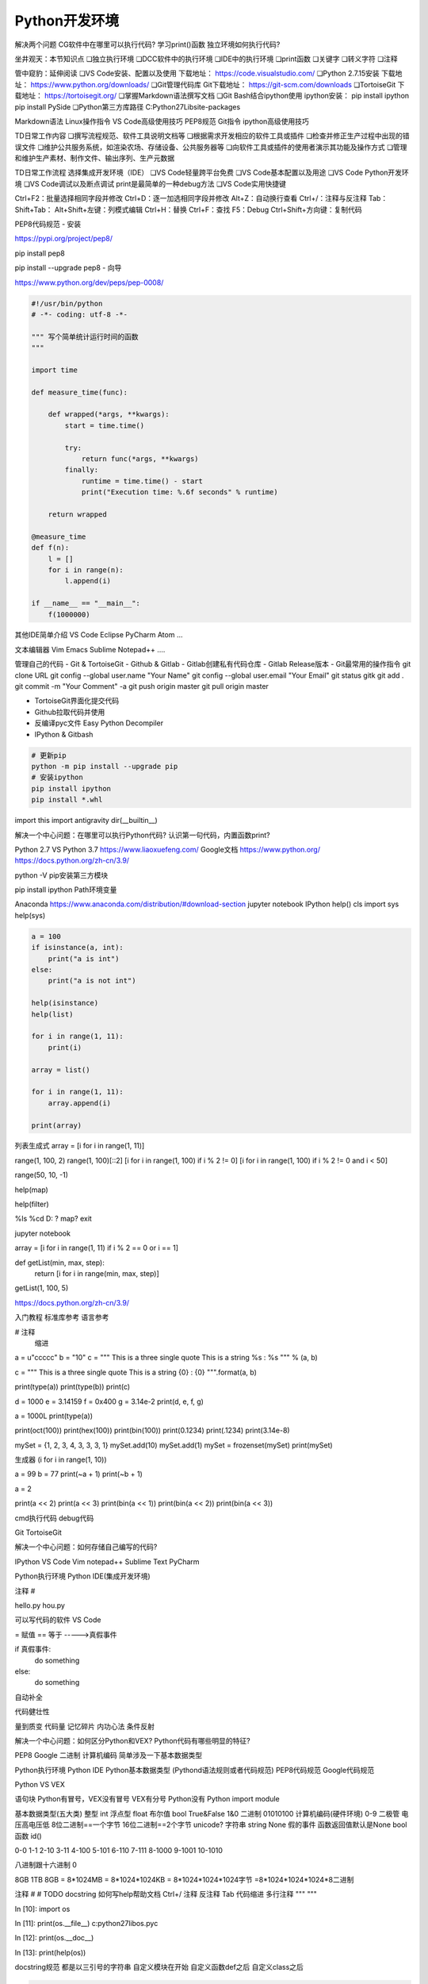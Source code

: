 =============================
Python开发环境
=============================

解决两个问题
CG软件中在哪里可以执行代码?
学习print()函数
独立环境如何执行代码?

坐井观天：本节知识点
❏独立执行环境
❏DCC软件中的执行环境
❏IDE中的执行环境
❏print函数
❏关键字
❏转义字符
❏注释

管中窥豹：延伸阅读
❏VS Code安装、配置以及使用 下载地址： https://code.visualstudio.com/
❏Python 2.7.15安装 下载地址： https://www.python.org/downloads/
❏Git管理代码库 Git下载地址： https://git-scm.com/downloads
❏TortoiseGit 下载地址： https://tortoisegit.org/
❏掌握Markdown语法撰写文档
❏Git Bash结合ipython使用 ipython安装： pip install ipython pip install PySide
❏Python第三方库路径 C:\Python27\Lib\site-packages

Markdown语法
Linux操作指令
VS Code高级使用技巧
PEP8规范
Git指令
ipython高级使用技巧

TD日常工作内容
❏撰写流程规范、软件工具说明文档等
❏根据需求开发相应的软件工具或插件
❏检查并修正生产过程中出现的错误文件
❏维护公共服务系统，如渲染农场、存储设备、公共服务器等
❏向软件工具或插件的使用者演示其功能及操作方式
❏管理和维护生产素材、制作文件、输出序列、生产元数据

TD日常工作流程
选择集成开发环境（IDE）
❏VS Code轻量跨平台免费
❏VS Code基本配置以及用途
❏VS Code Python开发环境
❏VS Code调试以及断点调试 print是最简单的一种debug方法
❏VS Code实用快捷键

Ctrl+F2：批量选择相同字段并修改
Ctrl+D：逐一加选相同字段并修改
Alt+Z：自动换行查看
Ctrl+/：注释与反注释
Tab：
Shift+Tab：
Alt+Shift+左键：列模式编辑
Ctrl+H：替换
Ctrl+F：查找
F5：Debug
Ctrl+Shift+方向键：复制代码

PEP8代码规范
- 安装

https://pypi.org/project/pep8/

pip install pep8

pip install --upgrade pep8
- 向导

https://www.python.org/dev/peps/pep-0008/

.. code-block:: python

    #!/usr/bin/python
    # -*- coding: utf-8 -*-

    """ 写个简单统计运行时间的函数
    """

    import time

    def measure_time(func):

        def wrapped(*args, **kwargs):
            start = time.time()
            
            try:
                return func(*args, **kwargs)
            finally:
                runtime = time.time() - start
                print("Execution time: %.6f seconds" % runtime)
                
        return wrapped

    @measure_time
    def f(n):
        l = []
        for i in range(n):
            l.append(i)

    if __name__ == "__main__":
        f(1000000)

其他IDE简单介绍
VS Code
Eclipse
PyCharm
Atom
...

文本编辑器
Vim
Emacs
Sublime
Notepad++
....

管理自己的代码
- Git & TortoiseGit
- Github & Gitlab
- Gitlab创建私有代码仓库
- Gitlab Release版本
- Git最常用的操作指令
git clone URL
git config --global user.name "Your Name"
git config --global user.email "Your Email"
git status
gitk
git add .
git commit -m "Your Comment" -a
git push origin master
git pull origin master


- TortoiseGit界面化提交代码
- Github拉取代码并使用
- 反编译pyc文件 Easy Python Decompiler
- IPython & Gitbash

.. code-block:: bash

    # 更新pip
    python -m pip install --upgrade pip 
    # 安装ipython
    pip install ipython
    pip install *.whl

import this
import antigravity
dir(__builtin__)

解决一个中心问题：在哪里可以执行Python代码? 认识第一句代码，内置函数print?

Python 2.7 VS Python 3.7
https://www.liaoxuefeng.com/
Google文档
https://www.python.org/
https://docs.python.org/zh-cn/3.9/

python -V
pip安装第三方模块

pip install ipython
Path环境变量

Anaconda https://www.anaconda.com/distribution/#download-section
jupyter notebook
IPython
help()
cls
import sys
help(sys)

.. code-block:: python

    a = 100
    if isinstance(a, int):
        print("a is int")
    else:
        print("a is not int")

    help(isinstance)
    help(list)

    for i in range(1, 11):
        print(i)

    array = list()

    for i in range(1, 11):
        array.append(i)

    print(array)

列表生成式
array = [i for i in range(1, 11)]

range(1, 100, 2)
range(1, 100)[::2]
[i for i in range(1, 100) if i % 2 != 0]
[i for i in range(1, 100) if i % 2 != 0 and i < 50]

range(50, 10, -1)

help(map)

help(filter)

%ls
%cd D:
?
map?
exit

jupyter notebook

array = [i for i in range(1, 11) if i % 2 == 0 or i == 1]

def getList(min, max, step):
    return [i for i in range(min, max, step)]

getList(1, 100, 5)

https://docs.python.org/zh-cn/3.9/

入门教程
标准库参考
语言参考

# 注释
    缩进

a = u"ccccc"
b = "10"
c = """
This is a three single quote
This is a string %s : %s
""" % (a, b)

c = """
This is a three single quote
This is a string {0} : {0}
""".format(a, b)

print(type(a))
print(type(b))
print(c)

d = 1000
e = 3.14159
f = 0x400
g = 3.14e-2
print(d, e, f, g)

a = 1000L
print(type(a))

print(oct(100))
print(hex(100))
print(bin(100))
print(0.1234)
print(.1234)
print(3.14e-8)

mySet = {1, 2, 3, 4, 3, 3, 3, 1}
mySet.add(10)
mySet.add(1)
mySet = frozenset(mySet)
print(mySet)

生成器
(i for i in range(1, 10))

a = 99
b = 77
print(~a + 1)
print(~b + 1)

a = 2

print(a << 2)
print(a << 3)
print(bin(a << 1))
print(bin(a << 2))
print(bin(a << 3))



cmd执行代码
debug代码

Git
TortoiseGit

解决一个中心问题：如何存储自己编写的代码?

IPython
VS Code
Vim
notepad++
Sublime Text
PyCharm

Python执行环境
Python IDE(集成开发环境)

注释 # 

hello.py
hou.py

可以写代码的软件
VS Code

= 赋值
== 等于 ----->真假事件 

if 真假事件:
    do something
else:
    do something

自动补全

代码健壮性

量到质变
代码量 记忆碎片 内功心法
条件反射


解决一个中心问题：如何区分Python和VEX? Python代码有哪些明显的特征?

PEP8
Google
二进制
计算机编码
简单涉及一下基本数据类型

Python执行环境
Python IDE
Python基本数据类型 (Pythond语法规则或者代码规范)  PEP8代码规范 Google代码规范

Python VS VEX

语句块
Python有冒号，VEX没有冒号
VEX有分号 Python没有
Python import module

基本数据类型(五大类)
整型 int
浮点型 float
布尔值 bool  True&False 1&0 二进制 01010100 计算机编码(硬件环境) 0-9 二极管 电压高电压低 8位二进制==一个字节 16位二进制==2个字节 unicode?
字符串 string
None 假的事件 函数返回值默认是None
bool函数
id()

0-0
1-1
2-10
3-11
4-100
5-101
6-110
7-111
8-1000
9-1001
10-1010

八进制跟十六进制
0

8GB 1TB 8GB = 8*1024MB = 8*1024*1024KB = 8*1024*1024*1024字节 =8*1024*1024*1024*8二进制


注释
#
# TODO
docstring
如何写help帮助文档
Ctrl+/ 注释 反注释
Tab 代码缩进
多行注释
"""
"""

In [10]: import os

In [11]: print(os.__file__)
c:\python27\lib\os.pyc

In [12]: print(os.__doc__)

In [13]: print(help(os))

docstring规范
都是以三引号的字符串
自定义模块在开始
自定义函数def之后
自定义class之后

.. code-block:: python

    def sceneViewer():
        """ Returns an existing open Scene Viewer pane if there is one. A
            Context viewer is also acceptable is no dedicated scene viewer
            is found.
        """

如何将docstring转成html文档？
os中为什么有些方法找不见？
sys是一个built-in module，何为内置模块？

